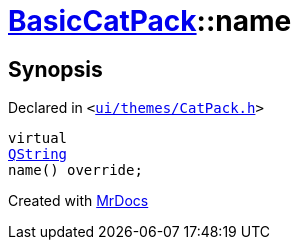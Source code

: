 [#BasicCatPack-name]
= xref:BasicCatPack.adoc[BasicCatPack]::name
:relfileprefix: ../
:mrdocs:


== Synopsis

Declared in `&lt;https://github.com/PrismLauncher/PrismLauncher/blob/develop/launcher/ui/themes/CatPack.h#L56[ui&sol;themes&sol;CatPack&period;h]&gt;`

[source,cpp,subs="verbatim,replacements,macros,-callouts"]
----
virtual
xref:QString.adoc[QString]
name() override;
----



[.small]#Created with https://www.mrdocs.com[MrDocs]#
